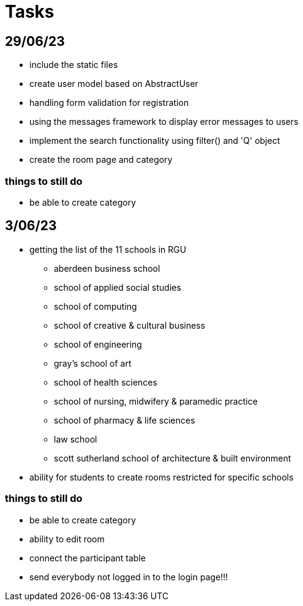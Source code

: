 = Tasks

== 29/06/23
* include the static files
* create user model based on AbstractUser
* handling form validation for registration
* using the messages framework to display error messages to users
* implement the search functionality using filter() and 'Q' object
* create the room page and category

=== things to still do
* be able to create category

== 3/06/23
* getting the list of the 11 schools in RGU
    
    ** aberdeen business school
    ** school of applied social studies
    ** school of computing
    ** school of creative & cultural business
    ** school of engineering
    ** gray's school of art
    ** school of health sciences
    ** school of nursing, midwifery & paramedic practice
    ** school of pharmacy & life sciences
    ** law school
    ** scott sutherland school of architecture & built environment
* ability for students to create rooms restricted for specific schools

=== things to still do
* be able to create category 
* ability to edit room
* connect the participant table
* send everybody not logged in to the login page!!!
